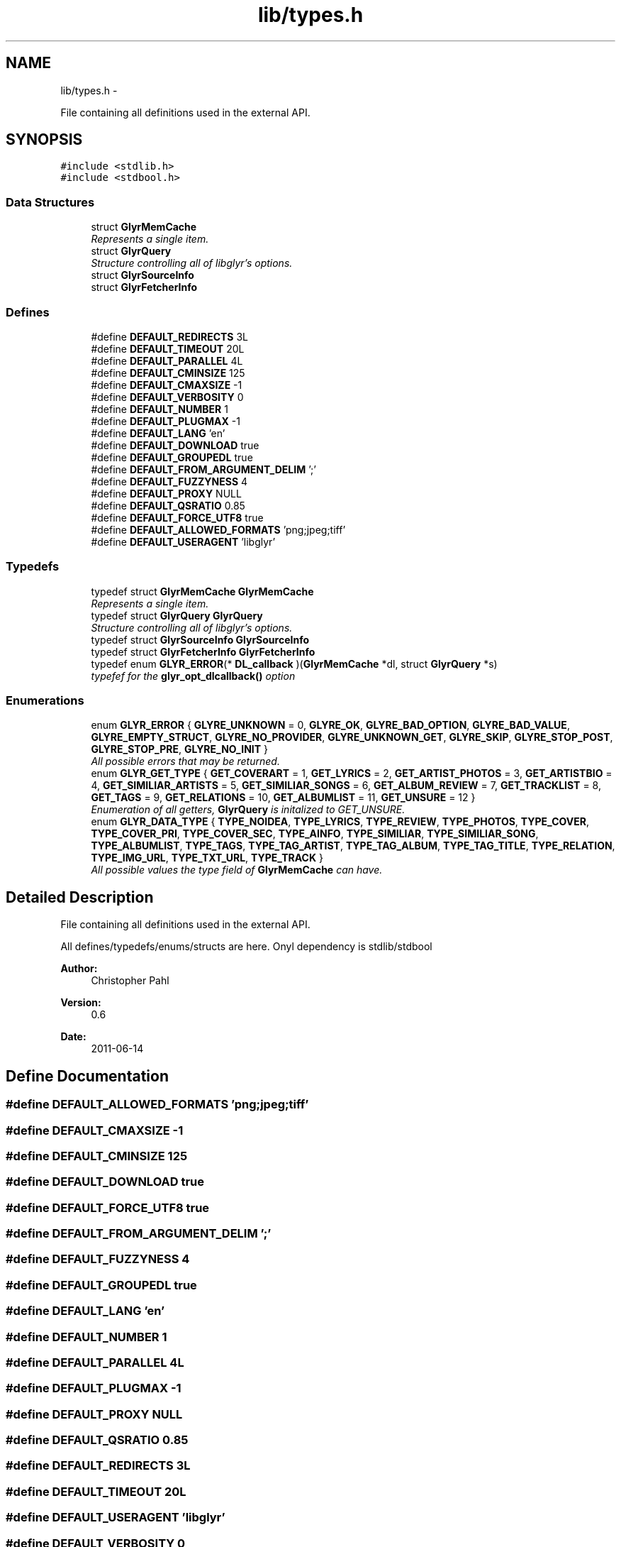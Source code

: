 .TH "lib/types.h" 3 "Sat Aug 13 2011" "Version 0.6" "libglyr" \" -*- nroff -*-
.ad l
.nh
.SH NAME
lib/types.h \- 
.PP
File containing all definitions used in the external API.  

.SH SYNOPSIS
.br
.PP
\fC#include <stdlib.h>\fP
.br
\fC#include <stdbool.h>\fP
.br

.SS "Data Structures"

.in +1c
.ti -1c
.RI "struct \fBGlyrMemCache\fP"
.br
.RI "\fIRepresents a single item. \fP"
.ti -1c
.RI "struct \fBGlyrQuery\fP"
.br
.RI "\fIStructure controlling all of libglyr's options. \fP"
.ti -1c
.RI "struct \fBGlyrSourceInfo\fP"
.br
.ti -1c
.RI "struct \fBGlyrFetcherInfo\fP"
.br
.in -1c
.SS "Defines"

.in +1c
.ti -1c
.RI "#define \fBDEFAULT_REDIRECTS\fP   3L"
.br
.ti -1c
.RI "#define \fBDEFAULT_TIMEOUT\fP   20L"
.br
.ti -1c
.RI "#define \fBDEFAULT_PARALLEL\fP   4L"
.br
.ti -1c
.RI "#define \fBDEFAULT_CMINSIZE\fP   125"
.br
.ti -1c
.RI "#define \fBDEFAULT_CMAXSIZE\fP   -1"
.br
.ti -1c
.RI "#define \fBDEFAULT_VERBOSITY\fP   0"
.br
.ti -1c
.RI "#define \fBDEFAULT_NUMBER\fP   1"
.br
.ti -1c
.RI "#define \fBDEFAULT_PLUGMAX\fP   -1"
.br
.ti -1c
.RI "#define \fBDEFAULT_LANG\fP   'en'"
.br
.ti -1c
.RI "#define \fBDEFAULT_DOWNLOAD\fP   true"
.br
.ti -1c
.RI "#define \fBDEFAULT_GROUPEDL\fP   true"
.br
.ti -1c
.RI "#define \fBDEFAULT_FROM_ARGUMENT_DELIM\fP   ';'"
.br
.ti -1c
.RI "#define \fBDEFAULT_FUZZYNESS\fP   4"
.br
.ti -1c
.RI "#define \fBDEFAULT_PROXY\fP   NULL"
.br
.ti -1c
.RI "#define \fBDEFAULT_QSRATIO\fP   0.85"
.br
.ti -1c
.RI "#define \fBDEFAULT_FORCE_UTF8\fP   true"
.br
.ti -1c
.RI "#define \fBDEFAULT_ALLOWED_FORMATS\fP   'png;jpeg;tiff'"
.br
.ti -1c
.RI "#define \fBDEFAULT_USERAGENT\fP   'libglyr'"
.br
.in -1c
.SS "Typedefs"

.in +1c
.ti -1c
.RI "typedef struct \fBGlyrMemCache\fP \fBGlyrMemCache\fP"
.br
.RI "\fIRepresents a single item. \fP"
.ti -1c
.RI "typedef struct \fBGlyrQuery\fP \fBGlyrQuery\fP"
.br
.RI "\fIStructure controlling all of libglyr's options. \fP"
.ti -1c
.RI "typedef struct \fBGlyrSourceInfo\fP \fBGlyrSourceInfo\fP"
.br
.ti -1c
.RI "typedef struct \fBGlyrFetcherInfo\fP \fBGlyrFetcherInfo\fP"
.br
.ti -1c
.RI "typedef enum \fBGLYR_ERROR\fP(* \fBDL_callback\fP )(\fBGlyrMemCache\fP *dl, struct \fBGlyrQuery\fP *s)"
.br
.RI "\fItypefef for the \fBglyr_opt_dlcallback()\fP option \fP"
.in -1c
.SS "Enumerations"

.in +1c
.ti -1c
.RI "enum \fBGLYR_ERROR\fP { \fBGLYRE_UNKNOWN\fP =  0, \fBGLYRE_OK\fP, \fBGLYRE_BAD_OPTION\fP, \fBGLYRE_BAD_VALUE\fP, \fBGLYRE_EMPTY_STRUCT\fP, \fBGLYRE_NO_PROVIDER\fP, \fBGLYRE_UNKNOWN_GET\fP, \fBGLYRE_SKIP\fP, \fBGLYRE_STOP_POST\fP, \fBGLYRE_STOP_PRE\fP, \fBGLYRE_NO_INIT\fP }"
.br
.RI "\fIAll possible errors that may be returned. \fP"
.ti -1c
.RI "enum \fBGLYR_GET_TYPE\fP { \fBGET_COVERART\fP =  1, \fBGET_LYRICS\fP =  2, \fBGET_ARTIST_PHOTOS\fP =  3, \fBGET_ARTISTBIO\fP =  4, \fBGET_SIMILIAR_ARTISTS\fP =  5, \fBGET_SIMILIAR_SONGS\fP =  6, \fBGET_ALBUM_REVIEW\fP =  7, \fBGET_TRACKLIST\fP =  8, \fBGET_TAGS\fP =  9, \fBGET_RELATIONS\fP =  10, \fBGET_ALBUMLIST\fP =  11, \fBGET_UNSURE\fP =  12 }"
.br
.RI "\fIEnumeration of all getters, \fBGlyrQuery\fP is initalized to GET_UNSURE. \fP"
.ti -1c
.RI "enum \fBGLYR_DATA_TYPE\fP { \fBTYPE_NOIDEA\fP, \fBTYPE_LYRICS\fP, \fBTYPE_REVIEW\fP, \fBTYPE_PHOTOS\fP, \fBTYPE_COVER\fP, \fBTYPE_COVER_PRI\fP, \fBTYPE_COVER_SEC\fP, \fBTYPE_AINFO\fP, \fBTYPE_SIMILIAR\fP, \fBTYPE_SIMILIAR_SONG\fP, \fBTYPE_ALBUMLIST\fP, \fBTYPE_TAGS\fP, \fBTYPE_TAG_ARTIST\fP, \fBTYPE_TAG_ALBUM\fP, \fBTYPE_TAG_TITLE\fP, \fBTYPE_RELATION\fP, \fBTYPE_IMG_URL\fP, \fBTYPE_TXT_URL\fP, \fBTYPE_TRACK\fP }"
.br
.RI "\fIAll possible values the type field of \fBGlyrMemCache\fP can have. \fP"
.in -1c
.SH "Detailed Description"
.PP 
File containing all definitions used in the external API. 

All defines/typedefs/enums/structs are here. Onyl dependency is stdlib/stdbool
.PP
\fBAuthor:\fP
.RS 4
Christopher Pahl 
.RE
.PP
\fBVersion:\fP
.RS 4
0.6 
.RE
.PP
\fBDate:\fP
.RS 4
2011-06-14 
.RE
.PP

.SH "Define Documentation"
.PP 
.SS "#define DEFAULT_ALLOWED_FORMATS   'png;jpeg;tiff'"
.SS "#define DEFAULT_CMAXSIZE   -1"
.SS "#define DEFAULT_CMINSIZE   125"
.SS "#define DEFAULT_DOWNLOAD   true"
.SS "#define DEFAULT_FORCE_UTF8   true"
.SS "#define DEFAULT_FROM_ARGUMENT_DELIM   ';'"
.SS "#define DEFAULT_FUZZYNESS   4"
.SS "#define DEFAULT_GROUPEDL   true"
.SS "#define DEFAULT_LANG   'en'"
.SS "#define DEFAULT_NUMBER   1"
.SS "#define DEFAULT_PARALLEL   4L"
.SS "#define DEFAULT_PLUGMAX   -1"
.SS "#define DEFAULT_PROXY   NULL"
.SS "#define DEFAULT_QSRATIO   0.85"
.SS "#define DEFAULT_REDIRECTS   3L"
.SS "#define DEFAULT_TIMEOUT   20L"
.SS "#define DEFAULT_USERAGENT   'libglyr'"
.SS "#define DEFAULT_VERBOSITY   0"
.SH "Typedef Documentation"
.PP 
.SS "typedef enum \fBGLYR_ERROR\fP(* \fBDL_callback\fP)(\fBGlyrMemCache\fP *dl, struct \fBGlyrQuery\fP *s)"
.PP
typefef for the \fBglyr_opt_dlcallback()\fP option \fBParameters:\fP
.RS 4
\fIDL_callback\fP A callback of the form: enum GLYR_ERROR cb(GlyrMemCache * dl, struct GlyrQuery * s)
.RE
.PP
\fBReturns:\fP
.RS 4
possibly an error or GLYRE_OK 
.RE
.PP

.SS "typedef struct \fBGlyrFetcherInfo\fP  \fBGlyrFetcherInfo\fP"
.SS "typedef struct \fBGlyrMemCache\fP  \fBGlyrMemCache\fP"
.PP
Represents a single item. It's used all over the program, and is the actual struct you're working with and you're wanting from libglyr. 
.SS "typedef struct \fBGlyrQuery\fP  \fBGlyrQuery\fP"
.PP
Structure controlling all of libglyr's options. You should modify this with the glyr_opt_* methods,
.br
 You can read all members directly.
.br
 Look up the corresponding glyr_opt_$name methods for more details. For reading: Dynamically allocated members are stored in '.alloc'! 
.SS "typedef struct \fBGlyrSourceInfo\fP  \fBGlyrSourceInfo\fP"
.SH "Enumeration Type Documentation"
.PP 
.SS "enum \fBGLYR_DATA_TYPE\fP"
.PP
All possible values the type field of \fBGlyrMemCache\fP can have. 
.PP
\fBEnumerator: \fP
.in +1c
.TP
\fB\fITYPE_NOIDEA \fP\fP
You shouldn't get this 
.TP
\fB\fITYPE_LYRICS \fP\fP
Lyrics. 
.TP
\fB\fITYPE_REVIEW \fP\fP
Album reviews 
.TP
\fB\fITYPE_PHOTOS \fP\fP
Pics showing a certain band 
.TP
\fB\fITYPE_COVER \fP\fP
Coverart 
.TP
\fB\fITYPE_COVER_PRI \fP\fP
A cover known to be the front side of the album 
.TP
\fB\fITYPE_COVER_SEC \fP\fP
A cover known to be the backside, inlet etc. 
.TP
\fB\fITYPE_AINFO \fP\fP
Artist bio 
.TP
\fB\fITYPE_SIMILIAR \fP\fP
Similiar artists 
.TP
\fB\fITYPE_SIMILIAR_SONG \fP\fP
Similar songs 
.TP
\fB\fITYPE_ALBUMLIST \fP\fP
List of albums, each cache containing one name 
.TP
\fB\fITYPE_TAGS \fP\fP
List of (random) tags, each cache containing one name 
.TP
\fB\fITYPE_TAG_ARTIST \fP\fP
Tag associated with the artist 
.TP
\fB\fITYPE_TAG_ALBUM \fP\fP
Tag associated with the album 
.TP
\fB\fITYPE_TAG_TITLE \fP\fP
Tag associated with the album 
.TP
\fB\fITYPE_RELATION \fP\fP
Random relation, each cache containing one link 
.TP
\fB\fITYPE_IMG_URL \fP\fP
URL pointing to an image 
.TP
\fB\fITYPE_TXT_URL \fP\fP
URL pointing to some text content 
.TP
\fB\fITYPE_TRACK \fP\fP
List of tracknames, each cache containing one name 
.SS "enum \fBGLYR_ERROR\fP"
.PP
All possible errors that may be returned. 
.PP
\fBEnumerator: \fP
.in +1c
.TP
\fB\fIGLYRE_UNKNOWN \fP\fP
Unknown error 
.TP
\fB\fIGLYRE_OK \fP\fP
everything is fine 
.TP
\fB\fIGLYRE_BAD_OPTION \fP\fP
you passed a bad option to glyr_opt_() 
.TP
\fB\fIGLYRE_BAD_VALUE \fP\fP
Invalid value in va_list 
.TP
\fB\fIGLYRE_EMPTY_STRUCT \fP\fP
you passed an empty struct to glyr_opt_() 
.TP
\fB\fIGLYRE_NO_PROVIDER \fP\fP
setttings->provider == NULL 
.TP
\fB\fIGLYRE_UNKNOWN_GET \fP\fP
settings->type is not valid 
.TP
\fB\fIGLYRE_SKIP \fP\fP
If returned by callback, cache is wont be added to results 
.TP
\fB\fIGLYRE_STOP_POST \fP\fP
Will stop searching, but still add the current item 
.TP
\fB\fIGLYRE_STOP_PRE \fP\fP
Will stop searching, but won't add the current item 
.TP
\fB\fIGLYRE_NO_INIT \fP\fP
Library has not been initialized with \fBglyr_init()\fP yet 
.SS "enum \fBGLYR_GET_TYPE\fP"
.PP
Enumeration of all getters, \fBGlyrQuery\fP is initalized to GET_UNSURE. The type of metadata to get, names are selfexplanatory Requirements are given in braces, [] means optional. 
.PP
\fBEnumerator: \fP
.in +1c
.TP
\fB\fIGET_COVERART \fP\fP
Get coverart for (artist|album) 
.TP
\fB\fIGET_LYRICS \fP\fP
Get lyrics for (artist|[album]|artist) 
.TP
\fB\fIGET_ARTIST_PHOTOS \fP\fP
Get pics for (artist) 
.TP
\fB\fIGET_ARTISTBIO \fP\fP
Get bio of (artist) 
.TP
\fB\fIGET_SIMILIAR_ARTISTS \fP\fP
Get similiar artists to (artist) 
.TP
\fB\fIGET_SIMILIAR_SONGS \fP\fP
Get similiar songs (artist|title) 
.TP
\fB\fIGET_ALBUM_REVIEW \fP\fP
Get album review to (artist|album) 
.TP
\fB\fIGET_TRACKLIST \fP\fP
Get list of tracks for album (artist|album) 
.TP
\fB\fIGET_TAGS \fP\fP
Get tags (i.e. words like 'Metal') for (artist|[album]|[title]) 
.TP
\fB\fIGET_RELATIONS \fP\fP
Get relations (e.g. links to last.fm/wikipedia) for (artist|[album]|[title]) 
.TP
\fB\fIGET_ALBUMLIST \fP\fP
Get a list of albums by (artist) 
.TP
\fB\fIGET_UNSURE \fP\fP
Do nothing but relax 
.SH "Author"
.PP 
Generated automatically by Doxygen for libglyr from the source code.

